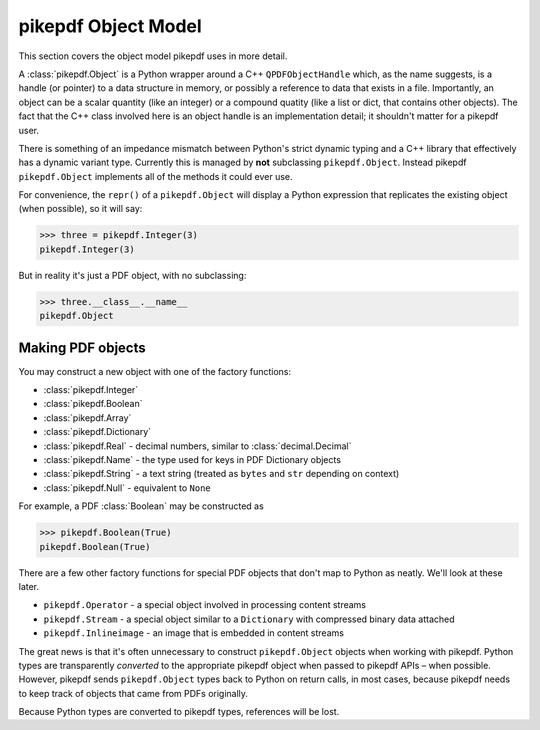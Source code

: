 pikepdf Object Model
********************

This section covers the object model pikepdf uses in more detail.

A :class:`pikepdf.Object` is a Python wrapper around a C++ ``QPDFObjectHandle``
which, as the name suggests, is a handle (or pointer) to a data structure in
memory, or possibly a reference to data that exists in a file. Importantly, an
object can be a scalar quantity (like an integer) or a compound quatity (like a
list or dict, that contains other objects). The fact that the C++ class involved
here is an object handle is an implementation detail; it shouldn't matter for a
pikepdf user.

There is something of an impedance mismatch between Python's strict dynamic
typing and a C++ library that effectively has a dynamic variant type. Currently
this is managed by **not** subclassing ``pikepdf.Object``. Instead pikepdf
``pikepdf.Object`` implements all of the methods it could ever use.

For convenience, the ``repr()`` of a ``pikepdf.Object`` will display a
Python expression that replicates the existing object (when possible), so it
will say:

.. code-block:: python

    >>> three = pikepdf.Integer(3)
    pikepdf.Integer(3)

But in reality it's just a PDF object, with no subclassing:

.. code-block:: python

    >>> three.__class__.__name__
    pikepdf.Object

Making PDF objects
==================

You may construct a new object with one of the factory functions:

*   :class:`pikepdf.Integer`
*   :class:`pikepdf.Boolean`
*   :class:`pikepdf.Array`
*   :class:`pikepdf.Dictionary`
*   :class:`pikepdf.Real` - decimal numbers, similar to :class:`decimal.Decimal`
*   :class:`pikepdf.Name` - the type used for keys in PDF Dictionary objects
*   :class:`pikepdf.String` - a text string 
    (treated as ``bytes`` and ``str`` depending on context)
*   :class:`pikepdf.Null` - equivalent to ``None``

For example, a PDF :class:`Boolean` may be constructed as 

.. code-block:: python

    >>> pikepdf.Boolean(True)
    pikepdf.Boolean(True)

There are a few other factory functions for special PDF objects that don't
map to Python as neatly. We'll look at these later.

*   ``pikepdf.Operator`` - a special object involved in processing content
    streams
*   ``pikepdf.Stream`` - a special object similar to a ``Dictionary`` with
    compressed binary data attached
*   ``pikepdf.Inlineimage`` - an image that is embedded in content streams

The great news is that it's often unnecessary to construct ``pikepdf.Object``
objects when working with pikepdf. Python types are transparently *converted* to
the appropriate pikepdf object when passed to pikepdf APIs – when possible.
However, pikepdf sends ``pikepdf.Object`` types back to Python on return calls,
in most cases, because pikepdf needs to keep track of objects that came from
PDFs originally.

Because Python types are converted to pikepdf types, references will be lost.

